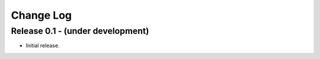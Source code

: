 .. -*- rst -*-

Change Log
==========

Release 0.1 - (under development)
----------------------------------
* Initial release.
